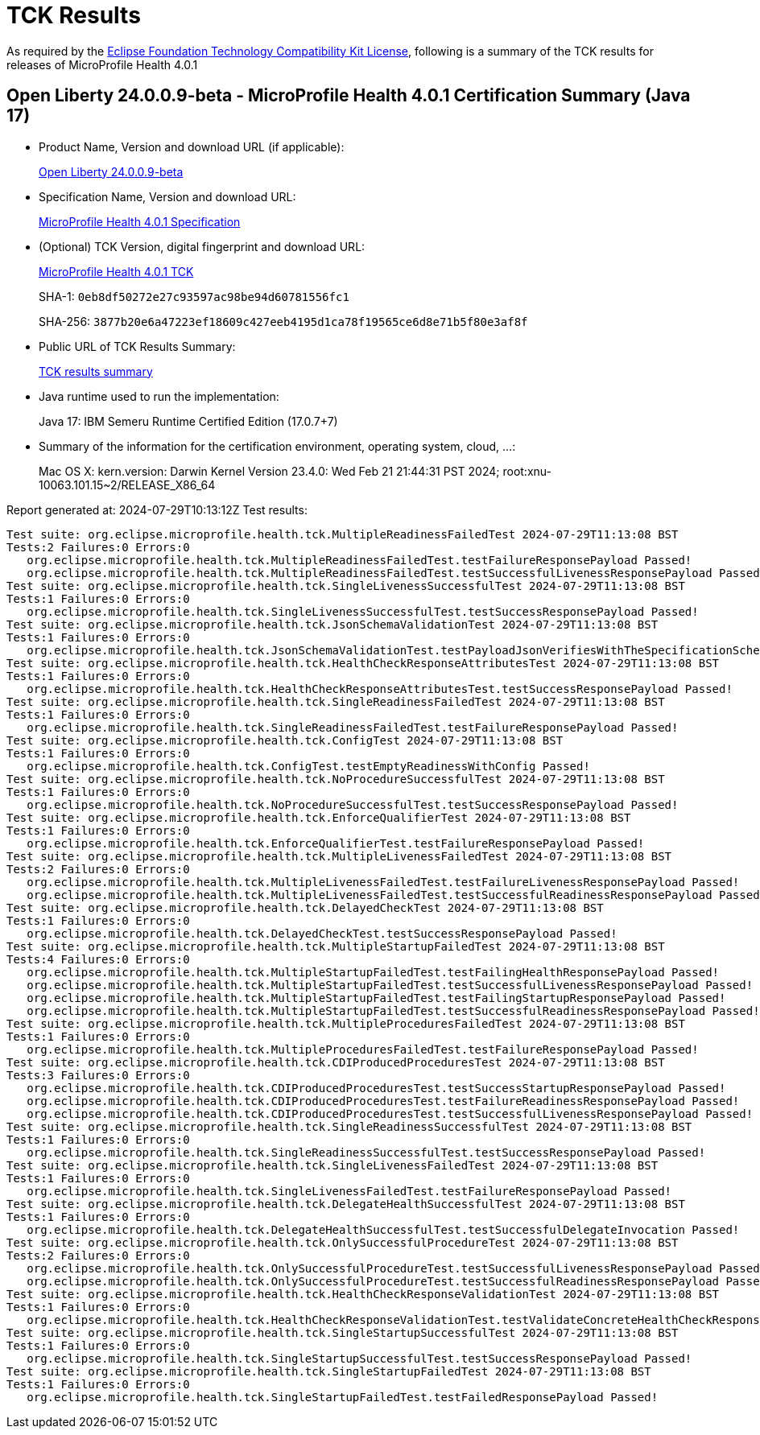 :page-layout: certification 
= TCK Results

As required by the https://www.eclipse.org/legal/tck.php[Eclipse Foundation Technology Compatibility Kit License], following is a summary of the TCK results for releases of MicroProfile Health 4.0.1

== Open Liberty 24.0.0.9-beta - MicroProfile Health 4.0.1 Certification Summary (Java 17)

* Product Name, Version and download URL (if applicable):
+
https://public.dhe.ibm.com/ibmdl/export/pub/software/openliberty/runtime/release/24.0.0.9-beta/openliberty-24.0.0.9-beta.zip[Open Liberty 24.0.0.9-beta]

* Specification Name, Version and download URL:
+
https://github.com/eclipse/microprofile-health/tree/4.0.1[MicroProfile Health 4.0.1 Specification]

* (Optional) TCK Version, digital fingerprint and download URL:
+
https://repo1.maven.org/maven2/org/eclipse/microprofile/health/microprofile-health-tck/4.0.1/microprofile-health-tck-4.0.1.jar[MicroProfile Health 4.0.1 TCK]
+
SHA-1: `0eb8df50272e27c93597ac98be94d60781556fc1`
+
SHA-256: `3877b20e6a47223ef18609c427eeb4195d1ca78f19565ce6d8e71b5f80e3af8f`

* Public URL of TCK Results Summary:
+
xref:24.0.0.9-beta-MicroProfile-Health-4.0.1-Java17-EE10-FEATURES-MicroProfile-70-TCKResults.adoc[TCK results summary]


* Java runtime used to run the implementation:
+
Java 17: IBM Semeru Runtime Certified Edition (17.0.7+7)

* Summary of the information for the certification environment, operating system, cloud, ...:
+
Mac OS X: kern.version: Darwin Kernel Version 23.4.0: Wed Feb 21 21:44:31 PST 2024; root:xnu-10063.101.15~2/RELEASE_X86_64

Report generated at: 2024-07-29T10:13:12Z
Test results:

[source, text]
----
Test suite: org.eclipse.microprofile.health.tck.MultipleReadinessFailedTest 2024-07-29T11:13:08 BST
Tests:2 Failures:0 Errors:0
   org.eclipse.microprofile.health.tck.MultipleReadinessFailedTest.testFailureResponsePayload Passed!
   org.eclipse.microprofile.health.tck.MultipleReadinessFailedTest.testSuccessfulLivenessResponsePayload Passed!
Test suite: org.eclipse.microprofile.health.tck.SingleLivenessSuccessfulTest 2024-07-29T11:13:08 BST
Tests:1 Failures:0 Errors:0
   org.eclipse.microprofile.health.tck.SingleLivenessSuccessfulTest.testSuccessResponsePayload Passed!
Test suite: org.eclipse.microprofile.health.tck.JsonSchemaValidationTest 2024-07-29T11:13:08 BST
Tests:1 Failures:0 Errors:0
   org.eclipse.microprofile.health.tck.JsonSchemaValidationTest.testPayloadJsonVerifiesWithTheSpecificationSchema Passed!
Test suite: org.eclipse.microprofile.health.tck.HealthCheckResponseAttributesTest 2024-07-29T11:13:08 BST
Tests:1 Failures:0 Errors:0
   org.eclipse.microprofile.health.tck.HealthCheckResponseAttributesTest.testSuccessResponsePayload Passed!
Test suite: org.eclipse.microprofile.health.tck.SingleReadinessFailedTest 2024-07-29T11:13:08 BST
Tests:1 Failures:0 Errors:0
   org.eclipse.microprofile.health.tck.SingleReadinessFailedTest.testFailureResponsePayload Passed!
Test suite: org.eclipse.microprofile.health.tck.ConfigTest 2024-07-29T11:13:08 BST
Tests:1 Failures:0 Errors:0
   org.eclipse.microprofile.health.tck.ConfigTest.testEmptyReadinessWithConfig Passed!
Test suite: org.eclipse.microprofile.health.tck.NoProcedureSuccessfulTest 2024-07-29T11:13:08 BST
Tests:1 Failures:0 Errors:0
   org.eclipse.microprofile.health.tck.NoProcedureSuccessfulTest.testSuccessResponsePayload Passed!
Test suite: org.eclipse.microprofile.health.tck.EnforceQualifierTest 2024-07-29T11:13:08 BST
Tests:1 Failures:0 Errors:0
   org.eclipse.microprofile.health.tck.EnforceQualifierTest.testFailureResponsePayload Passed!
Test suite: org.eclipse.microprofile.health.tck.MultipleLivenessFailedTest 2024-07-29T11:13:08 BST
Tests:2 Failures:0 Errors:0
   org.eclipse.microprofile.health.tck.MultipleLivenessFailedTest.testFailureLivenessResponsePayload Passed!
   org.eclipse.microprofile.health.tck.MultipleLivenessFailedTest.testSuccessfulReadinessResponsePayload Passed!
Test suite: org.eclipse.microprofile.health.tck.DelayedCheckTest 2024-07-29T11:13:08 BST
Tests:1 Failures:0 Errors:0
   org.eclipse.microprofile.health.tck.DelayedCheckTest.testSuccessResponsePayload Passed!
Test suite: org.eclipse.microprofile.health.tck.MultipleStartupFailedTest 2024-07-29T11:13:08 BST
Tests:4 Failures:0 Errors:0
   org.eclipse.microprofile.health.tck.MultipleStartupFailedTest.testFailingHealthResponsePayload Passed!
   org.eclipse.microprofile.health.tck.MultipleStartupFailedTest.testSuccessfulLivenessResponsePayload Passed!
   org.eclipse.microprofile.health.tck.MultipleStartupFailedTest.testFailingStartupResponsePayload Passed!
   org.eclipse.microprofile.health.tck.MultipleStartupFailedTest.testSuccessfulReadinessResponsePayload Passed!
Test suite: org.eclipse.microprofile.health.tck.MultipleProceduresFailedTest 2024-07-29T11:13:08 BST
Tests:1 Failures:0 Errors:0
   org.eclipse.microprofile.health.tck.MultipleProceduresFailedTest.testFailureResponsePayload Passed!
Test suite: org.eclipse.microprofile.health.tck.CDIProducedProceduresTest 2024-07-29T11:13:08 BST
Tests:3 Failures:0 Errors:0
   org.eclipse.microprofile.health.tck.CDIProducedProceduresTest.testSuccessStartupResponsePayload Passed!
   org.eclipse.microprofile.health.tck.CDIProducedProceduresTest.testFailureReadinessResponsePayload Passed!
   org.eclipse.microprofile.health.tck.CDIProducedProceduresTest.testSuccessfulLivenessResponsePayload Passed!
Test suite: org.eclipse.microprofile.health.tck.SingleReadinessSuccessfulTest 2024-07-29T11:13:08 BST
Tests:1 Failures:0 Errors:0
   org.eclipse.microprofile.health.tck.SingleReadinessSuccessfulTest.testSuccessResponsePayload Passed!
Test suite: org.eclipse.microprofile.health.tck.SingleLivenessFailedTest 2024-07-29T11:13:08 BST
Tests:1 Failures:0 Errors:0
   org.eclipse.microprofile.health.tck.SingleLivenessFailedTest.testFailureResponsePayload Passed!
Test suite: org.eclipse.microprofile.health.tck.DelegateHealthSuccessfulTest 2024-07-29T11:13:08 BST
Tests:1 Failures:0 Errors:0
   org.eclipse.microprofile.health.tck.DelegateHealthSuccessfulTest.testSuccessfulDelegateInvocation Passed!
Test suite: org.eclipse.microprofile.health.tck.OnlySuccessfulProcedureTest 2024-07-29T11:13:08 BST
Tests:2 Failures:0 Errors:0
   org.eclipse.microprofile.health.tck.OnlySuccessfulProcedureTest.testSuccessfulLivenessResponsePayload Passed!
   org.eclipse.microprofile.health.tck.OnlySuccessfulProcedureTest.testSuccessfulReadinessResponsePayload Passed!
Test suite: org.eclipse.microprofile.health.tck.HealthCheckResponseValidationTest 2024-07-29T11:13:08 BST
Tests:1 Failures:0 Errors:0
   org.eclipse.microprofile.health.tck.HealthCheckResponseValidationTest.testValidateConcreteHealthCheckResponse Passed!
Test suite: org.eclipse.microprofile.health.tck.SingleStartupSuccessfulTest 2024-07-29T11:13:08 BST
Tests:1 Failures:0 Errors:0
   org.eclipse.microprofile.health.tck.SingleStartupSuccessfulTest.testSuccessResponsePayload Passed!
Test suite: org.eclipse.microprofile.health.tck.SingleStartupFailedTest 2024-07-29T11:13:08 BST
Tests:1 Failures:0 Errors:0
   org.eclipse.microprofile.health.tck.SingleStartupFailedTest.testFailedResponsePayload Passed!
----